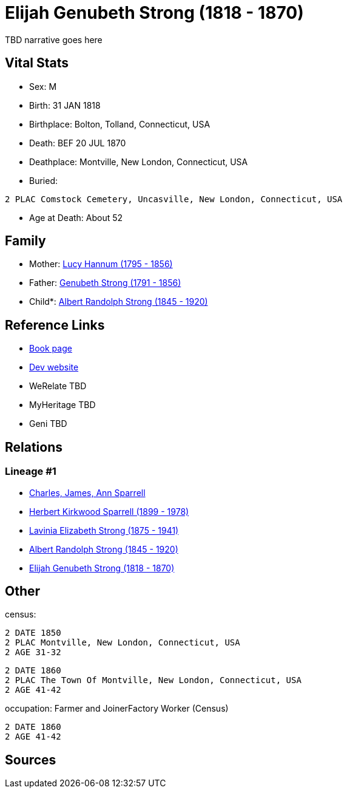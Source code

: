 = Elijah Genubeth Strong (1818 - 1870)

TBD narrative goes here


== Vital Stats


* Sex: M
* Birth: 31 JAN 1818
* Birthplace: Bolton, Tolland, Connecticut, USA
* Death: BEF 20 JUL 1870
* Deathplace: Montville, New London, Connecticut, USA
* Buried: 
----
2 PLAC Comstock Cemetery, Uncasville, New London, Connecticut, USA
----

* Age at Death: About 52


== Family
* Mother: https://github.com/spoarrell/cfs_ancestors/tree/main/Vol_02_Ships/V2_C5_Ancestors/V2_C5_G5/gen5.PMPPM.adoc[Lucy Hannum (1795 - 1856)]


* Father: https://github.com/spoarrell/cfs_ancestors/tree/main/Vol_02_Ships/V2_C5_Ancestors/V2_C5_G5/gen5.PMPPP.adoc[Genubeth Strong (1791 - 1856)]


* Child*: https://github.com/spoarrell/cfs_ancestors/tree/main/Vol_02_Ships/V2_C5_Ancestors/V2_C5_G3/gen3.PMP.adoc[Albert Randolph Strong (1845 - 1920)]



== Reference Links
* https://github.com/spoarrell/cfs_ancestors/tree/main/Vol_02_Ships/V2_C5_Ancestors/V2_C5_G4/gen4.PMPP.adoc[Book page]
* https://cfsjksas.gigalixirapp.com/person?p=p0106[Dev website]
* WeRelate TBD
* MyHeritage TBD
* Geni TBD

== Relations
=== Lineage #1
* https://github.com/spoarrell/cfs_ancestors/tree/main/Vol_02_Ships/V2_C1_Principals/0_intro_principals.adoc[Charles, James, Ann Sparrell]
* https://github.com/spoarrell/cfs_ancestors/tree/main/Vol_02_Ships/V2_C5_Ancestors/V2_C5_G1/gen1.P.adoc[Herbert Kirkwood Sparrell (1899 - 1978)]

* https://github.com/spoarrell/cfs_ancestors/tree/main/Vol_02_Ships/V2_C5_Ancestors/V2_C5_G2/gen2.PM.adoc[Lavinia Elizabeth Strong (1875 - 1941)]

* https://github.com/spoarrell/cfs_ancestors/tree/main/Vol_02_Ships/V2_C5_Ancestors/V2_C5_G3/gen3.PMP.adoc[Albert Randolph Strong (1845 - 1920)]

* https://github.com/spoarrell/cfs_ancestors/tree/main/Vol_02_Ships/V2_C5_Ancestors/V2_C5_G4/gen4.PMPP.adoc[Elijah Genubeth Strong (1818 - 1870)]


== Other
census: 
----
2 DATE 1850
2 PLAC Montville, New London, Connecticut, USA
2 AGE 31-32
----

----
2 DATE 1860
2 PLAC The Town Of Montville, New London, Connecticut, USA
2 AGE 41-42
----

occupation: Farmer and JoinerFactory Worker (Census)
----
2 DATE 1860
2 AGE 41-42
----


== Sources
